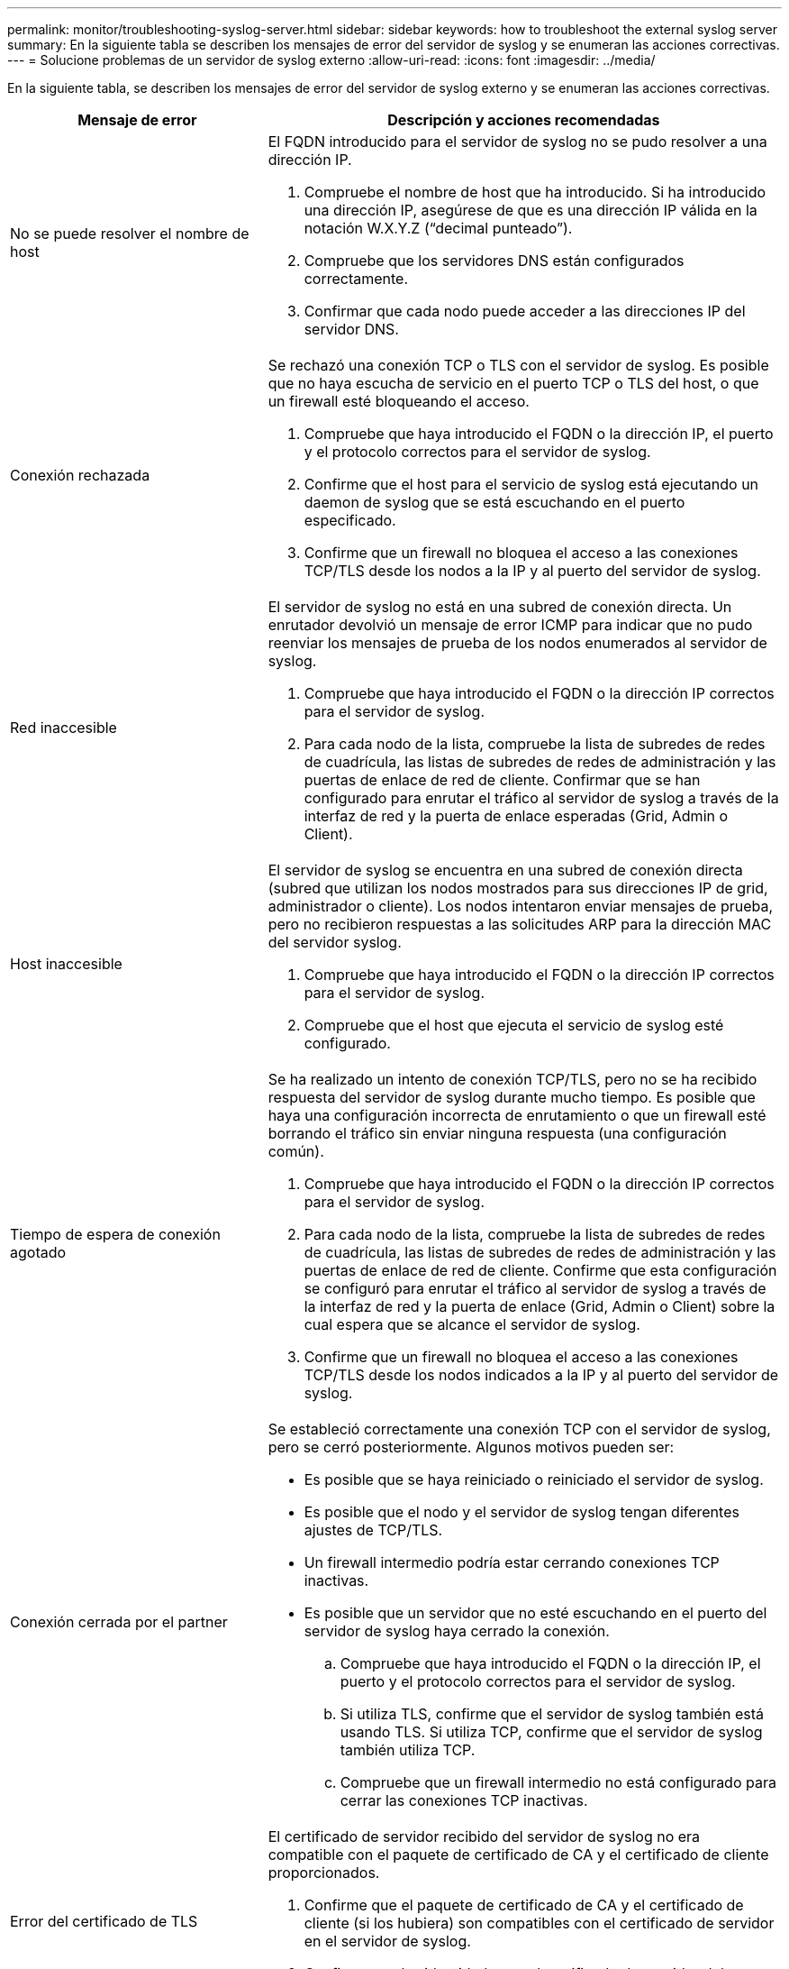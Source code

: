 ---
permalink: monitor/troubleshooting-syslog-server.html 
sidebar: sidebar 
keywords: how to troubleshoot the external syslog server 
summary: En la siguiente tabla se describen los mensajes de error del servidor de syslog y se enumeran las acciones correctivas. 
---
= Solucione problemas de un servidor de syslog externo
:allow-uri-read: 
:icons: font
:imagesdir: ../media/


[role="lead"]
En la siguiente tabla, se describen los mensajes de error del servidor de syslog externo y se enumeran las acciones correctivas.

[cols="1a,2a"]
|===
| Mensaje de error | Descripción y acciones recomendadas 


 a| 
No se puede resolver el nombre de host
 a| 
El FQDN introducido para el servidor de syslog no se pudo resolver a una dirección IP.

. Compruebe el nombre de host que ha introducido. Si ha introducido una dirección IP, asegúrese de que es una dirección IP válida en la notación W.X.Y.Z (“decimal punteado”).
. Compruebe que los servidores DNS están configurados correctamente.
. Confirmar que cada nodo puede acceder a las direcciones IP del servidor DNS.




 a| 
Conexión rechazada
 a| 
Se rechazó una conexión TCP o TLS con el servidor de syslog. Es posible que no haya escucha de servicio en el puerto TCP o TLS del host, o que un firewall esté bloqueando el acceso.

. Compruebe que haya introducido el FQDN o la dirección IP, el puerto y el protocolo correctos para el servidor de syslog.
. Confirme que el host para el servicio de syslog está ejecutando un daemon de syslog que se está escuchando en el puerto especificado.
. Confirme que un firewall no bloquea el acceso a las conexiones TCP/TLS desde los nodos a la IP y al puerto del servidor de syslog.




 a| 
Red inaccesible
 a| 
El servidor de syslog no está en una subred de conexión directa. Un enrutador devolvió un mensaje de error ICMP para indicar que no pudo reenviar los mensajes de prueba de los nodos enumerados al servidor de syslog.

. Compruebe que haya introducido el FQDN o la dirección IP correctos para el servidor de syslog.
. Para cada nodo de la lista, compruebe la lista de subredes de redes de cuadrícula, las listas de subredes de redes de administración y las puertas de enlace de red de cliente. Confirmar que se han configurado para enrutar el tráfico al servidor de syslog a través de la interfaz de red y la puerta de enlace esperadas (Grid, Admin o Client).




 a| 
Host inaccesible
 a| 
El servidor de syslog se encuentra en una subred de conexión directa (subred que utilizan los nodos mostrados para sus direcciones IP de grid, administrador o cliente). Los nodos intentaron enviar mensajes de prueba, pero no recibieron respuestas a las solicitudes ARP para la dirección MAC del servidor syslog.

. Compruebe que haya introducido el FQDN o la dirección IP correctos para el servidor de syslog.
. Compruebe que el host que ejecuta el servicio de syslog esté configurado.




 a| 
Tiempo de espera de conexión agotado
 a| 
Se ha realizado un intento de conexión TCP/TLS, pero no se ha recibido respuesta del servidor de syslog durante mucho tiempo. Es posible que haya una configuración incorrecta de enrutamiento o que un firewall esté borrando el tráfico sin enviar ninguna respuesta (una configuración común).

. Compruebe que haya introducido el FQDN o la dirección IP correctos para el servidor de syslog.
. Para cada nodo de la lista, compruebe la lista de subredes de redes de cuadrícula, las listas de subredes de redes de administración y las puertas de enlace de red de cliente. Confirme que esta configuración se configuró para enrutar el tráfico al servidor de syslog a través de la interfaz de red y la puerta de enlace (Grid, Admin o Client) sobre la cual espera que se alcance el servidor de syslog.
. Confirme que un firewall no bloquea el acceso a las conexiones TCP/TLS desde los nodos indicados a la IP y al puerto del servidor de syslog.




 a| 
Conexión cerrada por el partner
 a| 
Se estableció correctamente una conexión TCP con el servidor de syslog, pero se cerró posteriormente. Algunos motivos pueden ser:

* Es posible que se haya reiniciado o reiniciado el servidor de syslog.
* Es posible que el nodo y el servidor de syslog tengan diferentes ajustes de TCP/TLS.
* Un firewall intermedio podría estar cerrando conexiones TCP inactivas.
* Es posible que un servidor que no esté escuchando en el puerto del servidor de syslog haya cerrado la conexión.
+
.. Compruebe que haya introducido el FQDN o la dirección IP, el puerto y el protocolo correctos para el servidor de syslog.
.. Si utiliza TLS, confirme que el servidor de syslog también está usando TLS. Si utiliza TCP, confirme que el servidor de syslog también utiliza TCP.
.. Compruebe que un firewall intermedio no está configurado para cerrar las conexiones TCP inactivas.






 a| 
Error del certificado de TLS
 a| 
El certificado de servidor recibido del servidor de syslog no era compatible con el paquete de certificado de CA y el certificado de cliente proporcionados.

. Confirme que el paquete de certificado de CA y el certificado de cliente (si los hubiera) son compatibles con el certificado de servidor en el servidor de syslog.
. Confirme que las identidades en el certificado de servidor del servidor de syslog incluyen los valores esperados de IP o FQDN.




 a| 
Reenvío suspendido
 a| 
Los registros de syslog ya no se reenvían al servidor de syslog y StorageGRID no puede detectar el motivo.

Revise los registros de depuración proporcionados con este error para intentar determinar la causa raíz.



 a| 
Sesión TLS finalizada
 a| 
El servidor de syslog finalizó la sesión TLS y StorageGRID no puede detectar el motivo.

. Revise los registros de depuración proporcionados con este error para intentar determinar la causa raíz.
. Compruebe que haya introducido el FQDN o la dirección IP, el puerto y el protocolo correctos para el servidor de syslog.
. Si utiliza TLS, confirme que el servidor de syslog también está usando TLS. Si utiliza TCP, confirme que el servidor de syslog también utiliza TCP.
. Confirme que el paquete de certificado de CA y el certificado de cliente (si los hubiera) son compatibles con el certificado de servidor del servidor de syslog.
. Confirme que las identidades en el certificado de servidor del servidor de syslog incluyen los valores esperados de IP o FQDN.




 a| 
Error en la consulta de resultados
 a| 
El nodo de administrador que se utiliza para la configuración y las pruebas del servidor de syslog no puede solicitar resultados de prueba a los nodos enumerados. Uno o más nodos pueden estar inactivos.

. Siga los pasos estándar de solución de problemas para asegurarse de que los nodos estén en línea y que todos los servicios esperados estén en ejecución.
. Reinicie el servicio miscd en los nodos indicados.


|===